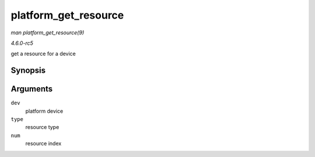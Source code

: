 .. -*- coding: utf-8; mode: rst -*-

.. _API-platform-get-resource:

=====================
platform_get_resource
=====================

*man platform_get_resource(9)*

*4.6.0-rc5*

get a resource for a device


Synopsis
========

.. c:function:: struct resource * platform_get_resource( struct platform_device * dev, unsigned int type, unsigned int num )

Arguments
=========

``dev``
    platform device

``type``
    resource type

``num``
    resource index


.. ------------------------------------------------------------------------------
.. This file was automatically converted from DocBook-XML with the dbxml
.. library (https://github.com/return42/sphkerneldoc). The origin XML comes
.. from the linux kernel, refer to:
..
.. * https://github.com/torvalds/linux/tree/master/Documentation/DocBook
.. ------------------------------------------------------------------------------
